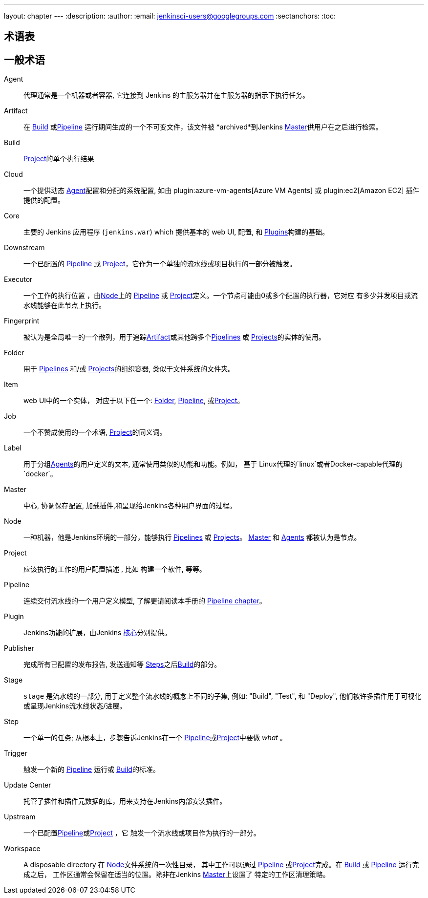 ---
layout: chapter
---
ifdef::backend-html5[]
:description:
:author:
:email: jenkinsci-users@googlegroups.com
:sectanchors:
:toc:
endif::[]

////
XXX: Pages to mark as deprecated by this document:
      * https://wiki.jenkins-ci.org/display/JENKINS/Terminology
////

[glossary]
= 术语表

////
NOTE: The [glossary] delimiter in AsciiDoctor doesn't autogenerate anchors for
each of the terms below. Which means that if we want to cross-reference terms
directly from other documents we need to include an inline anchor.

Additionally, because these inline anchors don't attach to section headings,
cross referencing must include the appropriate display text, for example:

  MyTerm:: [[myterm]] this is the definition of MyTerm

Should be cross-referenced with:

  <<myterm,MyTerm>>

To ensure it is rendered appropriately.
////

== 一般术语

[glossary]
Agent::  [[agent]]
    代理通常是一个机器或者容器, 它连接到 Jenkins
    的主服务器并在主服务器的指示下执行任务。
Artifact:: [[artifact]]
    在 <<build,Build>> 或<<pipeline,Pipeline>>
    运行期间生成的一个不可变文件，该文件被 *archived*到Jenkins <<master,Master>>供用户在之后进行检索。
Build:: [[build]]
    <<project,Project>>的单个执行结果
Cloud:: [[cloud]]
    一个提供动态 <<agent,Agent>>配置和分配的系统配置, 如由
    plugin:azure-vm-agents[Azure VM Agents]
    或
    plugin:ec2[Amazon EC2] 插件提供的配置。
Core:: [[core]]
    主要的 Jenkins 应用程序 (`jenkins.war`) which 提供基本的 web UI, 配置, 和 <<plugin, Plugins>>构建的基础。
Downstream:: [[downstream]]
    一个已配置的 <<pipeline,Pipeline>> 或 <<project,Project>>，它作为一个单独的流水线或项目执行的一部分被触发。
Executor:: [[executor]]
    一个工作的执行位置 ，由<<node, Node>>上的 <<pipeline,Pipeline>> 或
    <<project,Project>>定义。一个节点可能由0或多个配置的执行器，它对应 有多少并发项目或流水线能够在此节点上执行。
Fingerprint:: [[fingerprint]]
    被认为是全局唯一的一个散列，用于追踪<<artifact,Artifact>>或其他跨多个<<pipeline,Pipelines>> 或 <<project,Projects>>的实体的使用。
    
Folder:: [[folder]]
    用于 <<pipeline,Pipelines>> 和/或
    <<project,Projects>>的组织容器, 类似于文件系统的文件夹。
Item:: [[item]]
    web UI中的一个实体， 对应于以下任一个:
    <<folder,Folder>>, <<pipeline,Pipeline>>, 或<<project,Project>>。
Job:: [[job]]
    一个不赞成使用的一个术语, <<project,Project>>的同义词。
Label:: [[label]]
    用于分组<<agent,Agents>>的用户定义的文本, 通常使用类似的功能和功能。例如， 基于 Linux代理的`linux`或者Docker-capable代理的`docker`。
Master:: [[master]]
   中心, 协调保存配置, 加载插件,和呈现给Jenkins各种用户界面的过程。
Node:: [[node]]
    一种机器，他是Jenkins环境的一部分，能够执行 <<pipeline,Pipelines>> 或 <<project,Projects>>。
    <<master,Master>> 和 <<agent,Agents>> 都被认为是节点。
Project:: [[project]]
    应该执行的工作的用户配置描述 , 比如
    构建一个软件, 等等。
Pipeline:: [[pipeline]]
    连续交付流水线的一个用户定义模型, 了解更请阅读本手册的
    <<pipeline#,Pipeline chapter>>。
Plugin:: [[plugin]]
    Jenkins功能的扩展，由Jenkins <<core,核心>>分别提供。
Publisher:: [[publisher]]
    完成所有已配置的发布报告, 发送通知等
    <<step,Steps>>之后<<build,Build>>的部分。
Stage:: [[stage]]
    `stage` 是流水线的一部分, 用于定义整个流水线的概念上不同的子集, 例如: "Build", "Test", 和 "Deploy",
    他们被许多插件用于可视化或呈现Jenkins流水线状态/进展。
Step:: [[step]]
    一个单一的任务; 从根本上，步骤告诉Jenkins在一个
    <<pipeline,Pipeline>>或<<project,Project>>中要做 _what_ 。
Trigger:: [[trigger]]
    触发一个新的 <<pipeline,Pipeline>> 运行或
    <<build,Build>>的标准。
Update Center:: [[update-center]]
    托管了插件和插件元数据的库，用来支持在Jenkins内部安装插件。
Upstream:: [[upstream]]
    一个已配置<<pipeline,Pipeline>>或<<project,Project>> ，它 触发一个流水线或项目作为执行的一部分。
Workspace:: [[workspace]]
    A disposable directory 在 <<node,Node>>文件系统的一次性目录，
    其中工作可以通过 <<pipeline,Pipeline>> 或<<project,Project>>完成。在 <<build,Build>> 或
    <<pipeline,Pipeline>> 运行完成之后，
    工作区通常会保留在适当的位置。除非在Jenkins <<master,Master>>上设置了 特定的工作区清理策略。

////
XXX: It's currently unclear to me (rtyler) whether these merit definition

== Project/Pipeline Status

Aborted:: [[aborted]]
Failed:: [[failed]]
Stable:: [[stable]]
Successful:: [[successful]]
Unstable:: [[unstable]]
////

